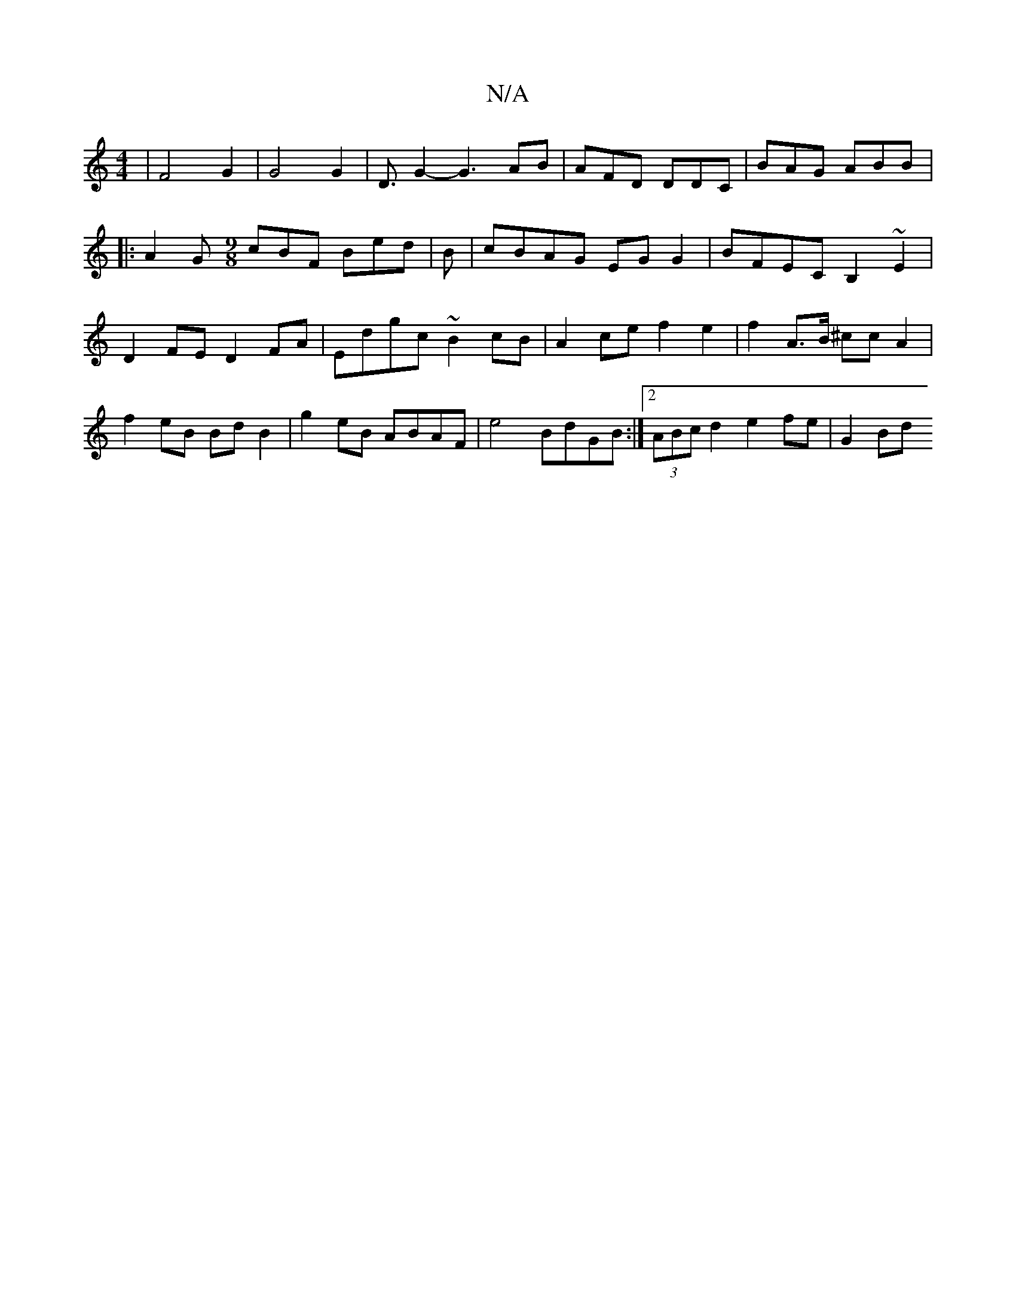 X:1
T:N/A
M:4/4
R:N/A
K:Cmajor
| F4-G2 | G4 G2 | D3/2 G2-G3 AB | AFD DDC | BAG ABB |: A2G [M:9/8] cBF Bed | B|cBAG EGG2|BFEC B,2~E2|D2FE D2FA|Edgc ~B2cB|A2 ce f2 e2|f2 A>B ^ccA2|f2 eB Bd B2|g2eB ABAF|e4 BdGB :|2 (3ABc d2 e2 fe|G2Bd